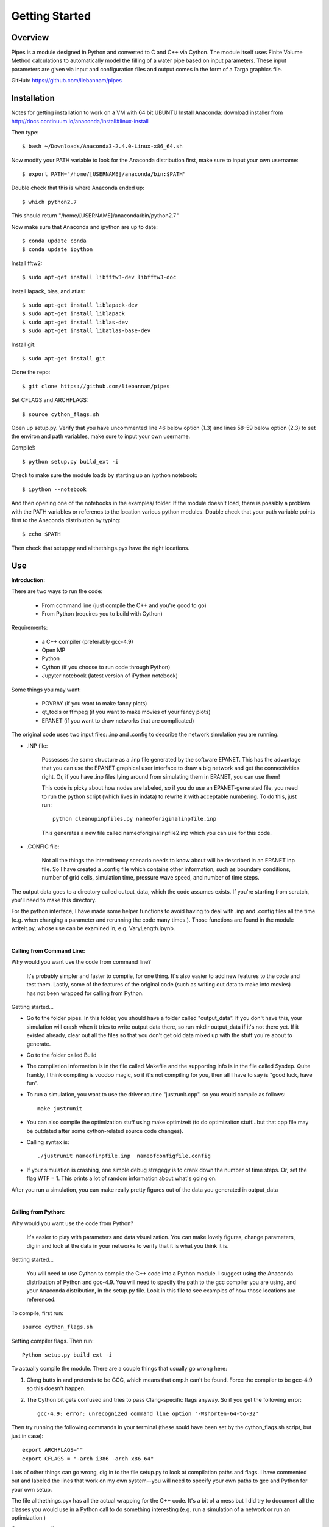 Getting Started
=================================

Overview
---------------------------------
Pipes is a module designed in Python and converted to C and C++ via Cython. The module itself uses Finite Volume Method calculations to automatically model the filling of a water pipe based on input parameters. These input parameters are given via input and configuration files and output comes in the form of a Targa graphics file.

GitHub: https://github.com/liebannam/pipes

Installation
---------------------------------
Notes for getting installation to work on a VM with 64 bit UBUNTU
Install Anaconda: download installer from http://docs.continuum.io/anaconda/install#linux-install 

Then type::

        $ bash ~/Downloads/Anaconda3-2.4.0-Linux-x86_64.sh

Now  modify your PATH variable to look for the Anaconda distribution first, make sure to input your own username::

        $ export PATH="/home/[USERNAME]/anaconda/bin:$PATH"
		
Double check that this is where Anaconda ended up::

        $ which python2.7
		
This should return "/home/[USERNAME]/anaconda/bin/python2.7"

Now make sure that Anaconda and ipython are up to date::

        $ conda update conda
        $ conda update ipython

Install fftw2::

        $ sudo apt-get install libfftw3-dev libfftw3-doc

Install lapack, blas, and atlas::

        $ sudo apt-get install liblapack-dev
        $ sudo apt-get install liblapack
        $ sudo apt-get install liblas-dev
        $ sudo apt-get install libatlas-base-dev

Install git::

        $ sudo apt-get install git

Clone the repo::

        $ git clone https://github.com/liebannam/pipes

Set CFLAGS and ARCHFLAGS::

        $ source cython_flags.sh

Open up setup.py. Verify that you have uncommented line 46 below option
(1.3) and lines 58-59 below option (2.3) to set the environ and path
variables, make sure to input your own username. 

Compile!::

        $ python setup.py build_ext -i

Check to make sure the module loads by starting up an iypthon notebook::

        $ ipython --notebook
		
And then opening one of the notebooks in the examples/ folder. If the module
doesn't load, there is possibly a problem with the PATH variables or referencs
to the location various python modules. Double check that your path variable
points first to the Anaconda distribution by typing::

        $ echo $PATH

Then check that setup.py and allthethings.pyx have the right locations.


Use
---------------------------------
:Introduction:

There are two ways to run the code:
	
	- From command line (just compile the C++ and you're good to go)
	- From Python (requires you to build with Cython)

Requirements:
	
	- a C++ compiler (preferably gcc-4.9)
	- Open MP
	- Python
	- Cython (if you choose to run code through Python)
	- Jupyter notebook (latest version of iPython notebook)

Some things you may want:
	
	- POVRAY (if you want to make fancy plots)
	- qt_tools or ffmpeg (if you want to make movies of your fancy plots)
	- EPANET (if you want to draw networks that are complicated)
		
The original code uses two input files: .inp and .config to describe the network simulation you are running. 
	
- .INP file: 

	Possesses the same structure as a .inp file generated by the software EPANET. This has the advantage that you can use the EPANET graphical user interface to draw a big network and get the connectivities right. Or, if you have .inp files lying around from simulating them in EPANET, you can use them!

	This code is picky about how nodes are labeled, so if you do use an EPANET-generated file, you need to run the python script (which lives in indata) to rewrite it with acceptable numbering. To do this, just run::
	
		python cleanupinpfiles.py nameoforiginalinpfile.inp

	This generates a new file called nameoforiginalinpfile2.inp which you can use for this code.
		
- .CONFIG file:

	Not all the things the intermittency scenario needs to know about will be described in an EPANET inp file. So I have created a .config file which contains other information, such as boundary conditions, number of grid cells, simulation time, pressure wave speed, and number of time steps.

The output data goes to a directory called output_data, which the code assumes exists. If you're starting from scratch, you'll need to make this directory.
	
For the python interface, I have made some helper functions to avoid having to deal with .inp and .config files all the time (e.g. when changing a parameter and rerunning the code many times.). Those functions are found in the module writeit.py, whose use can be examined in, e.g. VaryLength.ipynb.

|

:Calling from Command Line:
	
Why would you want use the code from command line?
	
	It's probably simpler and faster to compile, for one thing. It's also easier to add new features to the code and test them. Lastly, some of the features of the original code (such as writing out data to make into movies) has not been wrapped for calling from Python.

Getting started...
	
- Go to the folder pipes. In this folder, you should have a folder called "output_data". If you don't have this, your simulation will crash when it tries to write output data there, so run mkdir output_data if it's not there yet. If it existed already, clear out all the files so that you don't get old data mixed up with the stuff you're about to generate. 
		
- Go to the folder called Build
	
- The compilation information is in the file called Makefile and the supporting info is in the file called Sysdep. Quite frankly, I think compiling is voodoo magic, so if it's not compiling for you, then all I have to say is "good luck, have fun".
	
- To run a simulation, you want to use the driver routine "justrunit.cpp". so you would compile as follows::
	
	make justrunit
	
- You can also compile the optimization stuff using make optimizeit (to do optimizaiton stuff...but that cpp file may be outdated after some cython-related source code changes).
	
- Calling syntax is::

	./justrunit nameofinpfile.inp  nameofconfigfile.config
		
- If your simulation is crashing, one simple debug stragegy is to crank down the number of time steps. Or, set the flag WTF = 1. This prints a lot of random information about what's going on.
	
After you run a simulation, you can make really pretty figures out of the data you generated in output_data

|

:Calling from Python:

Why would you want use the code from Python?
	
	It's easier to play with parameters and data visualization. You can make lovely figures, change parameters, dig in and look at the data in your networks to verify that it is what you think it is.
		
Getting started...
	
	You will need to use Cython to compile the C++ code into a Python module. I suggest using the Anaconda distribution of Python and gcc-4.9. You will need to specify the path to the gcc compiler you are using, and your Anaconda distribution, in the setup.py file. Look in this file to see examples of how those locations are referenced.
        
To compile, first run::
                
    source cython_flags.sh
 
Setting compiler flags. Then run::

	Python setup.py build_ext -i

To actually compile the module. There are a couple things that usually go wrong here:

1. Clang butts in and pretends to be GCC, which means that omp.h can't be found. Force the compiler to be gcc-4.9 so this doesn't happen. 

2. The Cython bit gets confused and tries to pass Clang-specific flags anyway. So if you get the following error::

	gcc-4.9: error: unrecognized command line option '-Wshorten-64-to-32'

Then try running the following commands in your terminal (these sould have been set by the cython_flags.sh script, but just in case)::
		
	export ARCHFLAGS="" 
	export CFLAGS = "-arch i386 -arch x86_64" 

Lots of other things can go wrong, dig in to the file setup.py to look at compilation paths and flags. I have commented out and labeled the lines that work on my own system--you will need to specify your own paths to gcc and Python for your own setup.
	
The file allthethings.pyx has all the actual wrapping for the C++ code. It's a bit of a mess but I did try to document all the classes you would use in a Python call to do something interesting (e.g. run a simulation of a network or run an optimization.)

Once you compile...
	
1. Give yourself a high-five!
	
2. You can either use Python scripts or notebooks to call the C++ code. I personally like notebooks so all the examples are in .ipynb form. But there's no reason you can't use a Python script to do the exact same thing if you like.
	
3. Check to make sure compiled module allthethings actually works. Sometimes it compiles but can't load or link libraries, which means you should go back to beginning and figure out compiler issues.

4. There are a lot of notebooks, many correspond to examples in the paper. You can use them to see some of the calling syntax and possible uses. 

	- Beginner
		- Pipe_tutorial.ipynb: START HERE! Intro to basic code setup and functionanlity.
		- Intro_simulation_7deSeptiembre.ipynb: run a realistic network from existing .inp and .config files.
		- Intro_simulation_Alameda.ipynb: run a realistic network; reset some network parameters by using writeit.py to rewrite new .inp and .config files
				
	- Intermediate
		- Water_hammer.ipynb: simulate a water hammer in pressurized pipe, check results against textbook waterhammer formula
		- Trajkovic_new.ipynb: simulate pressurization in a single pipe and compare results with dataset
				
	- More advanced (less commented)
		- Cythondemo.ipynb (just shows lots of stuff you can do with the wrapped code)
		- Convergence.ipynb (do a convergence study)
		- VaryLength.ipynb (vary length of one pipe and simulate new network. Demonstrates using the module writeit.py to make networks without touching .config or .inp files)
		- MysteryBC.ipynb (optimize to fit unknown BC)
		- ReallyoptimizeDH.ipynb (optimize dh/dx by controlling boundary inflow at one node)
		
5. You can run a notebook on your own machine just by starting one up::
	
	ipython noteboook
	
6. You can also run one remotely, which is really nice if you are having trouble compiling the code on a different machine (or dont' want to run a big simulation there). To do this, you start one ssh pipe as follows::

	ssh -N -f -L localhost:8889:localhost:8889  yourname@remote_server.org

Then you start a new terminal, and ssh in normally::
	
	ssh yourname@remote_server

And once you're logged in to your remote server, you start up a notebook with no browser, which instead points to the pipe you already made::

	ipython notebook --no-browser --port=8889

Now go to your browser (on your machine!) and enter the address::

	http://localhost:8889

You should see the usual ipython notebook tree. You can run cells and make
plots--but the remote server is doing the work. 

After you run a simulation
You can sit all day and make pretty figures in matplotlib. With text labels!


:Dealing With All the Data!:

After you run a command line simulation::

	./justrunit blah.inp blah.config

you will have filled up the folder output_data with a bunch of .txt and .tga
files. You should never ever have to deal with them directly!

The python script smarterputittogether.py and blockputittogether.py do the
work of writing povray scripts and running them to create images.
Smartputitogether.py can do either a topview (with false colors for pressure)
or an angleview (with pretty glass pipes!).

Notes on this:

1. Make a folder called movie if it's not already there-- that's where these scripts write the image files to.

2. Before you run either of these scripts, open them and comment out the line that says os.sys. This prevents you from running 100 or 300 povray renderings before you know if you like the colors, view, etc.

3. Also check that the number of writes is correct (it should correspond to the number of .tga files in the output_data folder)

4. Once the os.sys(command) bit is commented out, run the python script and use povray angleview.pov or povray topview.pov to generate a test figure. You may want to tweak the view or color scheme--those properties are in topview.pov and angleview.pov.

5. When you like the test figure, uncomment the line from step (1). Run the script, go get some coffee and put on a movie...rendering is slow!

Go to the folder movie and you can then stitch the together with qt_tools, for example: quick time movies with qt_tools::
	
	qt_export --sequencerate=15 tmp_000.png --dodialog test3again.mov

Or with ffmpeg::

	ffmpeg -f image2 -i tmp_%03d.png -vcodec libx264 -b 2400k output-filename.mp4

